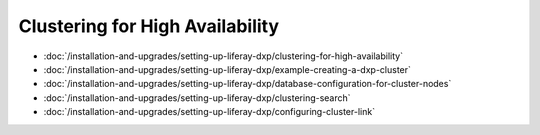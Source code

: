 Clustering for High Availability
================================

-  :doc:`/installation-and-upgrades/setting-up-liferay-dxp/clustering-for-high-availability`
-  :doc:`/installation-and-upgrades/setting-up-liferay-dxp/example-creating-a-dxp-cluster`
-  :doc:`/installation-and-upgrades/setting-up-liferay-dxp/database-configuration-for-cluster-nodes`
-  :doc:`/installation-and-upgrades/setting-up-liferay-dxp/clustering-search`
-  :doc:`/installation-and-upgrades/setting-up-liferay-dxp/configuring-cluster-link`